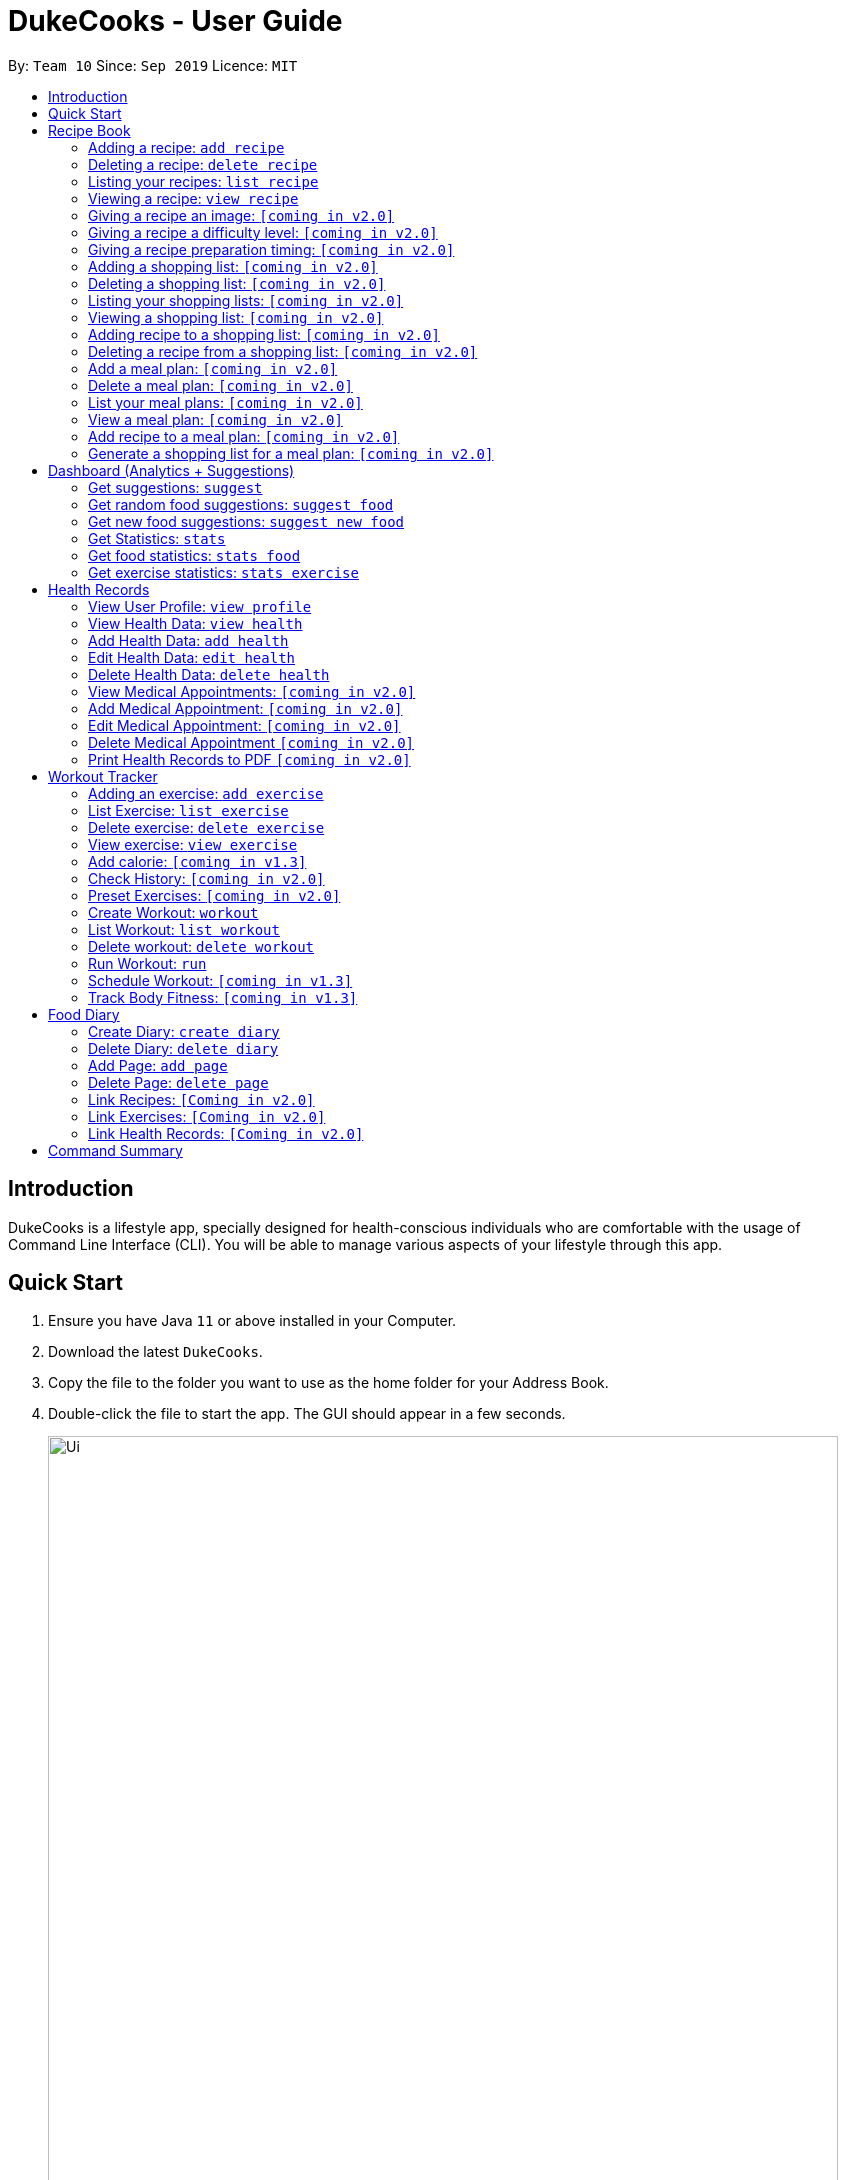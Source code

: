 = DukeCooks - User Guide
:site-section: UserGuide
:toc:
:toclevels: 5
:toc-title:
:toc-placement: preamble
:imagesDir: images
:stylesDir: stylesheets
:xrefstyle: full
:experimental:
ifdef::env-github[]
:tip-caption: :bulb:
:note-caption: :information_source:
endif::[]
:repoURL: https://github.com/se-edu/addressbook-level3

By: `Team 10`      Since: `Sep 2019`      Licence: `MIT`

== Introduction

DukeCooks is a lifestyle app, specially designed for health-conscious individuals who are comfortable with the usage of Command Line Interface (CLI). You will be able to manage various aspects of your lifestyle through this app.

== Quick Start

.  Ensure you have Java `11` or above installed in your Computer.
.  Download the latest `DukeCooks`.
.  Copy the file to the folder you want to use as the home folder for your Address Book.
.  Double-click the file to start the app. The GUI should appear in a few seconds.
+
image::Ui.png[width="790"]

.  Refer to <<Features>> for details of each command.

====
*Command Format*

* Items in angle brackets are the parameters to be supplied by the user
* Items in square brackets are optional i.e. user can omit input of the parameter
====

== Recipe Book
=== Adding a recipe:  `add recipe`
Initializes creation of a recipe with input name. DukeCooks will prompt for ingredients. User may key in ingredients with price, in the format: `<name>` `$<price>`. Once done, user may enter `done`. DukeCooks will prompt for nutritional value in the format: `<kcal> <carbs(g)> <fat(g)> <protein(g)>`.  + 
Format: `add recipe <name>`

Examples:

* `add recipe Chicken Rice` + 
Output: Recipe “Chicken Rice” has been created! Please enter the ingredients.
* `Chicken Breast $2` + 
Output: _“Chicken Breast” has been added to the ingredients list. Anything else?_
* `Seasoned Rice $1` + 
Output: _“Seasoned Rice” has been added to the ingredients list. Anything else?_
* `done` + 
Output: _Ingredients list for “Chicken Rice” is complete! Please enter the nutritional value._
* `666 55 44 30` + 
Output: _Nutritional value for “Chicken Rice” captured. “Chicken Rice” successfully created!_

=== Deleting a recipe: `delete recipe`
Deletes recipe with specified name. + 
Format: `delete recipe <name>`

Examples:

* `delete recipe Chicken Rice` + 
Output: _“Chicken Rice” has been deleted from the recipe book!_

=== Listing your recipes: `list recipe`
Lists all recipe names. + 
Format: `list recipe`

Examples:

* `list recipe` + 
Output: Lists all recipes.

===  Viewing a recipe: `view recipe` 
Lists ingredients of specified recipe, nutritional value, and image, difficulty and preparation time, if applicable. + 
Format: `view recipe <name>`

Examples:

* `view recipe Chicken Rice` + 
Output: Shows the recipe named “Chicken Rice”, as long as it exists in the recipe book.

=== Giving a recipe an image: `[coming in v2.0]`
Adds image of recipe by retrieving the image with the specified file name. Files are to be placed in the folder [to be implemented]. + 
Format: `recipe <name> image <filename>`

=== Giving a recipe a difficulty level: `[coming in v2.0]`
Tags the recipe specified with the difficulty, ranging from 1 to 3. + 
Format: `recipe <name> difficulty <difficulty>`

=== Giving a recipe preparation timing: `[coming in v2.0]`
Tags the recipe specified with the preparation time, in minutes. + 
Format: `recipe <name> preptime <time(min)>`

=== Adding a shopping list: `[coming in v2.0]`
Creates a new shopping list with specified name. + 
Format: `add shoplist <name>`

===  Deleting a shopping list: `[coming in v2.0]`
Deletes specified shopping list. + 
Format: `delete shoplist <name>`

=== Listing your shopping lists: `[coming in v2.0]`
Lists all shopping list names. + 
Format: `list shoplist`

=== Viewing a shopping list: `[coming in v2.0]`
Collates the ingredients to be bought and returns them as a list. Also displays the total cost of the shopping list, and each ingredient’s individual price. + 
Format: `view shoplist <name>`

=== Adding recipe to a shopping list: `[coming in v2.0]`
Adds specified recipe to the shopping list. + 
Format: `shoplist <name> add <recipe>`

=== Deleting a recipe from a shopping list: `[coming in v2.0]`
Deletes specified recipe from the shopping list. + 
Format: `shoplist <name> delete <recipe>`

=== Add a meal plan: `[coming in v2.0]`
Creates a new meal plan with specified name. + 
Format: `add mealplan <name>`

=== Delete a meal plan: `[coming in v2.0]`
Deletes specified meal plan. + 
Format: `delete mealplan <name>`

=== List your meal plans: `[coming in v2.0]`
Lists all meal plan names. + 
Format: `list mealplan`

=== View a meal plan: `[coming in v2.0]`
Displays daily nutritional value of the meal plan. + 
Format: `view mealplan <name>`

=== Add recipe to a meal plan: `[coming in v2.0]`
Adds the specified recipe to the specified meal plan, according to the day listed in the `<day>` field. The `<day>` field is a number ranging from 1 to 7, for the 7 days present in the meal plan. + 
Format: `mealplan <name> <day> add <recipe name>`

=== Generate a shopping list for a meal plan: `[coming in v2.0]`
Generates a shopping list for the specified meal plan. If `<shoplist name>` is not specified, we use `<name>` by default. + 
Format: `mealplan <name> shoplist <shoplist name>`

== Dashboard (Analytics + Suggestions)
=== Get suggestions: `suggest`
Provides an overview analysis based on past records. Gives suggestions on things the user should do more or less on. + 
Format: `suggest`

=== Get random food suggestions: `suggest food`
Gives a random food suggestion for the user. + 
Format: `suggest food`

=== Get new food suggestions: `suggest new food`
Gives a recommendation of a food item that is not logged by the user. + 
Format: `suggest new food`

=== Get Statistics: `stats`
Gives all the statistics available. + 
Format: `stats`

=== Get food statistics: `stats food`
Gives the statistics of food recorded. + 
Format: `stats food`

=== Get exercise statistics: `stats exercise`
Gives the statistics of exercise recorded. + 
Format: `stats exercise`

== Health Records
=== View User Profile:  `view profile`
Show a summary of user’s medical history, allergies, body measurements + 
Format: `view profile`

* Prompt to create profile if user profile does not exist

NOTE: DukeCooks will only have one user profile!

=== View Health Data:  `view health`
Views Health Records of specific type. + 
Format: `view health <type> [time period]`

IMPORTANT:  By default, DukeCooks will show health records of past 1 month if [time period] is not specified.

****
User can view health data under the following 8 types:

. Weight
. Waist
. Body Fat
. Calories
. Heart Rate
. Blood Pressure
. Glucose (i.e. blood sugar)
. Menstrual Cycle
****

NOTE: Records of Menstrual Cycle will only be made available for users declared as female under *User Profile*.

Examples:

* `view health glucose 3 month` + 
Shows user’s blood sugar records of the past 3 months as of today.
* `view health weight` + 
Shows user’s weight of the past *1* month as of today.

=== Add Health Data:  `add health`
Adds a health record of specified type with input value. + 
Format: `add health <type> <value> [date] <time>`

IMPORTANT:  if [date] is not specified, DukeCooks will set as *today* to be the default.

****
User can add health data of the following 8 types:

. Weight (in KG)
. Waist (in CM)
. Body Fat (in %)
. Calories (in KCAL)
. Heart Rate (in BPM)
. Blood Pressure (in Systolic/Diastolic mmHg)
. Glucose (in mmol/L)
. Menstrual Cycle (by date) 
** DukeCooks can recognise if it’s a start or end date.
****

NOTE: Records of Menstrual Cycle will only be made available for users declared as female under *User Profile*.

Examples:

* `add health blood pressure 120/80 9am` + 
Adds a new blood pressure record of 120/80 mmHg as of today 9am.
* `add health menstrual` + 
Adds a new start date record if DukeCooks finds no menstrual records for the month. Else, Dukecooks will add as new end date record.

=== Edit Health Data:  `edit health`
Edits an existing health record of specified record ID with input value to overwrite. + 
Format: `edit health <record id> <value>` + 
* <record id> refers to the unique identifier attributed to each health record upon creation.

Examples:

* `edit health BP129391 133/80 ` + 
Edits the existing blood pressure record from today 9am to 133/80 mmHg.
* `edit health W000123 50` + 
Edits weight record id of W000123 to 50kg.

=== Delete Health Data:  `delete health`
Deletes an existing health record of specified record ID. + 
Format: `delete health <record id> ` + 
* <record id> refers to the unique identifier attributed to each health record upon creation.

Examples:

* `delete health BP129391` + 
Deletes the health record of BP129391.
* `delete health W000123` + 
Deletes the health record of W000123.

=== View Medical Appointments:  `[coming in v2.0]`
Shows all the medical appointment for the month. + 
Format: `view appt [time period] `
 
Examples:

* `view appt` + 
View all the medical appointments for the month.
* `view appt 3 month` + 
View all the medical appointments of the next 3 months.

=== Add Medical Appointment:  `[coming in v2.0]`
Adds a new medical appointment where user can include an optional note. + 
Format: `add appt <date time> [note]` + 
* DukeCooks will prompt reminder when appointment is in a week’s time.
 
Examples:

* `add appt 31/12/2019 8am` + 
Add a new medical appointment for 31st Dec 2019, 8AM.
* `add appt 31/12/2019 8am thomson medical - blood glucose` + 
Add a new medical appointment for 31st Dec 2019, 8AM with note “thomson medical - blood glucose” .

=== Edit Medical Appointment:  `[coming in v2.0]`
Edits an existing medical appointment. + 
Format: `edit appt <Appt ID> [date time] [note]` + 
* <Appt ID> refers to the unique identifier attributed to each medical appointment upon creation.
* At least one of the optional fields must be provided
* Existing value will be overwritten with the new inputs given

 
Examples:

* `edit appt APPT0001 CGH - blood glucose` + 
Edits the note to “CGH - blood glucose”.
* `edit appt APPT0001 31/12/2019 12pm` + 
Change the medical appointment to be 31st Dec 2019, 12PM.
* `edit appt APPT0001 31/12/2019 1.30pm CGH - blood glucose` + 
Change the medical appointment to be 31st Dec 2019, 1.30PM with “CGH - blood glucose” note.

=== Delete Medical Appointment `[coming in v2.0]`
Deletes an existing medical appointment. + 
Format: `delete appt <APPT ID>` + 
* <APPT ID> refers to the unique identifier attributed to each medical appointment upon creation.
 
Examples:

* `delete appt APPT0001` + 
Deletes the medical appointment of APPT0001.
 
=== Print Health Records to PDF `[coming in v2.0]`
Generates a PDF copy of health records. + 
Format: `print health <type> [MORE_TYPES] [time period]` + 
* If more than one type of data to print, the data will be displayed in the order of input (refer to example).

IMPORTANT: By default, DukeCooks will generate pdf with health records for the past 1 month if [time period] is not specified.

Examples:

* `print health glucose` + 
Generates a PDF copy of all the blood sugar records for the past month as of today
* `print health glucose blood pressure` + 
Generates a PDF copy of all the blood sugar and blood pressure records respectively from the past month as of today. Data on blood sugar will come before blood pressure.
* `print health glucose blood pressure 01/01/2019 - 31/08/2019` + 
Generates a PDF copy of all the blood sugar and blood pressure records respectively from 1st Jan 2019 to 31st Aug 2019. 

== Workout Tracker
=== Adding an exercise: `add exercise`
Adds an exercise to exercise list. App will then prompt for the muscle type, level of intensity (out of 5), instructions as well as images of the steps (in directory form) (optional) in order.

Once done you can add the recommended number of sets (optional), recommended number of repetitions (optional), recommended timing in minutes(optional), weight (optional) in the format: `s/SETS r/REPETITIONS w/WEIGHT t/TIMING`+ 
Format: `add exercise <name>`

Examples:

* ` add exercise Inclined Bench Press` + 
Output: _Exercise “Inclined Bench Press” has been created. Please enter the muscle groups it trains, separating each muscle by a “/”._
* ` lats/chest` + 
Output: _Muscle group(s) have been added! Now lets add intensity level out of 5!_
* ` 4` + 
Output: _Now let’s add the instructions!_
* ` Lie down on an inclined bench` + 
Output: _Step 1 added! Type done when you’re done with all the instructions!_
* ` Push weight above head` + 
Output: _Step 2 added! Type done when you’re done with all the instructions!_
* ` done` + 
Output: _Almost done! If you want to add an image please specify the folder! Otherwise type “/”._
* ` /` + 
Output: _If you want to specify your reps, sets and weight you may now do so. Otherwise type “/”._
* ` w/30kg r/5 s/5 t/1:00` + 
Output: _Nice exercise has been created!_


=== List Exercise: `list exercise`
List exercises which matches optional parameters specified eg. muscle type/intensity. + 
Format: `list exercise m/MUSCLEGROUP i/INTENSITY`

=== Delete exercise: `delete exercise`
Deletes exercise of specified index. + 
Format: `delete exercise <index>`

=== View exercise: `view exercise`
View all the details of an exercise of the specified index. + 
Format: `view exercise<index>`

=== Add calorie: `[coming in v1.3]`
Tracks calorie burned per rep/set of the exercise in kcal. + 
Format: `calorie <index> <calories>`

=== Check History: `[coming in v2.0]`
Checks the history of all the pass workouts as well as their statistics eg. weight used, number of times exercise is carried out, workouts that use this exercise.

=== Preset Exercises: `[coming in v2.0]`
If the list of exercises is empty, a list of preset exercises are generated.

=== Create Workout: `workout`
Adds a workout to workout list. The app will then display a list of exercises to be added to the workout, you can then filter this by adding specifications such as muscle type. To add an exercise, simply specify the index on the current list that is displayed. If the exercise has a recommended number or reps, sets, weight and timing you will be asked whether to follow it. Otherwise you can specify what you wish. Once you have added all the exercises, you will then be asked to specify the amount of time for rest in between sets. + 
Format: `workout <name>`

=== List Workout: `list workout`
List exercises which matches optional parameters specified eg. muscle type/intensity/total time. + 
Format: `list exercise m/MUSCLEGROUP i/INTENSITY t/TOTALTIME`

=== Delete workout: `delete workout`
Deletes workout of specified index. + 
Format: `delete workout <index>`

=== Run Workout: `run`
Runs a workout with a timer. Shows the details of the exercise: instructions, reps, sets, weight as well images if provided. After workout, stats will be automatically be updated and weights of workout will be increased accordingly. + 
Format: `run <index>`

=== Schedule Workout: `[coming in v1.3]`

=== Track Body Fitness: `[coming in v1.3]`


== Food Diary
=== Create Diary: `create diary`
Creates a new diary with the specified name + 
Format: `create diary <diary name>` + 
* Diary names are unique
 
Examples:

* `create diary Healthy Living` + 
 Creates a new diary with the name “Healthy Living”

=== Delete Diary: `delete diary`
Deletes the diary with the specified name + 
Format: `delete diary <diary name>` + 
* Diary name should already exist
 
Examples:

* `delete diary Healthy Living` + 
 Deletes the diary with the name “Healthy Living”

=== Add Page: `add page`
Adds a page to the end of the specified diary + 
Format: `add page <type> <diary name>` + 
* Diary should already exist

IMPORTANT: Users can only add pages of types: health, food or exercise.
 
Examples:

* `add page health Healthy Living` + 
 Adds a health page to the diary named “Healthy Living”

* `add page food Healthy Living` + 
Adds a food page to the diary named “Healthy Living”

* `add page exercise Healthy Living` + 
Adds an exercise page to the diary named “Healthy Living”

=== Delete Page: `delete page`
Deletes the specified page from the specified diary + 
Format: `delete page <index> <diary name>` + 
* Diary should already exist
* Index should a positive integer
 
Examples:

* `delete page 2 Healthy Living` + 
 Deletes page 2 of the diary named “Healthy Living”

=== Link Recipes: `[Coming in v2.0]`
Creates a new food page in the specified diary, using pre-existing recipes + 
Format: `link recipe <recipe name> /to <diary name>` + 
* Diary should already exist
* Recipe should already exist

IMPORTANT: Deleting recipes will not delete the linked pages in diary!
 
Examples:

* `link recipe Caesar Salad /to Healthy Living` + 
 Creates a food page about “Caesar Salad” and adds it to the diary named “Healthy Living”

===  Link Exercises: `[Coming in v2.0]`
Creates a new exercise page in the specified diary, using pre-existing exercises + 
Format: `link exercise <exercise name> /to <diary name>` + 
* Diary should already exist
* Exercise should already exist

IMPORTANT: Deleting exercises will not delete the linked pages in diary!
 
Examples:

* `link exercise Crunch /to Healthy Living` + 
 Creates an exercise page about “Crunch” and adds it to the diary named “Healthy Living”

=== Link Health Records: `[Coming in v2.0]`
Creates a new health page in the specified diary, using pre-existing records + 
Format: `link records <record id> /to <diary name>` + 
* Diary should already exist
* Records should already exist

IMPORTANT: Deleting health records will not delete the linked pages in diary!
 
Examples:

* `link records BP129391 /to Healthy Living` + 
 Creates a health page about “BP129391” and adds it to the diary named “Healthy Living”

5.8. Edit Diary: `[Coming in v2.0]`
Allows user to edit some basic information in the diary + 
Format: `edit <diary name>` + 
* Diary should already exist
 
Examples:

* `edit Healthy Living` + 
 Users will now be able to edit basic information in the diary named “Healthy Living”

5.9. Edit Page: `[Coming in v2.0]`
Allows user to edit basic information in the specified page of the specified diary + 
Format: `edit page <index> <diary name>` + 
* Diary should already exist
* Index should be a positive integer
 
Examples:

* `edit page 2 Healthy Living` + 
 Users will be able to edit some basic information in page 2 of the diary named “Healthy Living”

5.10. View Diary: `[Coming in v2.0]`
Allows user to view the specified diary in a page-form + 
Format: `view  <diary name>` + 
* Diary should already exist
 
Examples:

* `view Healthy Living` + 
 Users will now be able to view the diary in a page-view in the GUI

5.11. Print Diary: `[Coming in v2.0]`
Allows user to print the specified diary in PDF format + 
Format: `print <diary name>` +
* Diary should already exist
 
Examples:

* `print Healthy Living` + 
A PDF format of the diary named “Healthy Living” will be generated

== Command Summary

* *Add* `add n/NAME p/PHONE_NUMBER e/EMAIL a/ADDRESS [t/TAG]...` +
e.g. `add n/James Ho p/22224444 e/jamesho@example.com a/123, Clementi Rd, 1234665 t/friend t/colleague`
* *Clear* : `clear`
* *Delete* : `delete INDEX` +
e.g. `delete 3`
* *Edit* : `edit INDEX [n/NAME] [p/PHONE_NUMBER] [e/EMAIL] [a/ADDRESS] [t/TAG]...` +
e.g. `edit 2 n/James Lee e/jameslee@example.com`
* *Find* : `find KEYWORD [MORE_KEYWORDS]` +
e.g. `find James Jake`
* *List* : `list`
* *Help* : `help`
